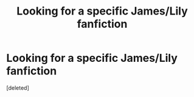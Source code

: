 #+TITLE: Looking for a specific James/Lily fanfiction

* Looking for a specific James/Lily fanfiction
:PROPERTIES:
:Score: 3
:DateUnix: 1543578628.0
:DateShort: 2018-Nov-30
:FlairText: Fic Search
:END:
[deleted]

